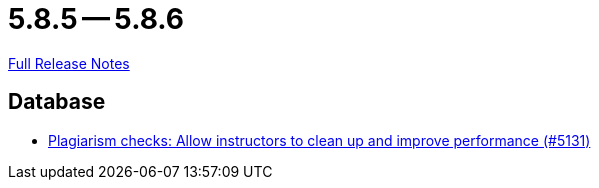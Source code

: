 = 5.8.5 -- 5.8.6

link:https://github.com/ls1intum/Artemis/releases/tag/5.8.6[Full Release Notes]

== Database

* link:https://www.github.com/ls1intum/Artemis/commit/67a3d94ef8132f74867544c737fe15c83346bcd2[Plagiarism checks: Allow instructors to clean up and improve performance (#5131)]


